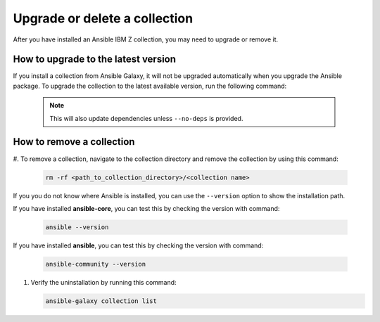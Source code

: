 .. ...........................................................................
.. © Copyright IBM Corporation 2020, 2024                                    .
.. ...........................................................................

.. _upgrade-or-delete:

==============================
Upgrade or delete a collection
==============================

After you have installed an Ansible IBM Z collection, you may need to upgrade
or remove it.

How to upgrade to the latest version
====================================

If you install a collection from Ansible Galaxy, it will not be upgraded
automatically when you upgrade the Ansible package. To upgrade the collection
to the latest available version, run the following command:

   .. code-block:: sh
      ansible-galaxy collection install <namespace>.<collection name> --upgrade

   .. note::
      This will also update dependencies unless ``--no-deps`` is provided.

How to remove a collection
==========================

#. To remove a collection, navigate to the collection directory and remove the
collection by using this command:

   .. code-block:: sh

      rm -rf <path_to_collection_directory>/<collection name>

If you you do not know where Ansible is installed, you can use the ``--version``
option to show the installation path.

If you have installed **ansible-core**, you can test this by checking
the version with command:

   .. code-block:: sh

      ansible --version

If you have installed **ansible**, you can test this by checking
the version with command:

   .. code-block:: sh

      ansible-community --version


#. Verify the uninstallation by running this command:

   .. code-block:: sh

      ansible-galaxy collection list
